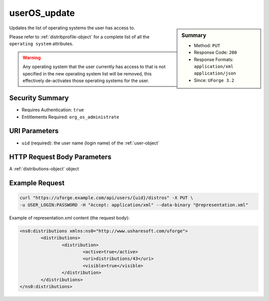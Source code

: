 .. Copyright 2016 FUJITSU LIMITED

.. _userOS-update:

userOS_update
-------------

.. function:: PUT /users/{uid}/distros

.. sidebar:: Summary

	* Method: ``PUT``
	* Response Code: ``200``
	* Response Formats: ``application/xml`` ``application/json``
	* Since: ``UForge 3.2``

Updates the list of operating systems the user has access to. 

Please refer to :ref:`distribprofile-object` for a complete list of all the ``operating system`` attributes. 

.. warning:: Any operating system that the user currently has access to that is not specified in the new operating system list will be removed, this effectively de-activates those operating systems for the user.

Security Summary
~~~~~~~~~~~~~~~~

* Requires Authentication: ``true``
* Entitlements Required: ``org_os_administrate``

URI Parameters
~~~~~~~~~~~~~~

* ``uid`` (required): the user name (login name) of the :ref:`user-object`

HTTP Request Body Parameters
~~~~~~~~~~~~~~~~~~~~~~~~~~~~

A :ref:`distributions-object` object

Example Request
~~~~~~~~~~~~~~~

.. code-block:: bash

	curl "https://uforge.example.com/api/users/{uid}/distros" -X PUT \
	-u USER_LOGIN:PASSWORD -H "Accept: application/xml" --data-binary "@representation.xml"

Example of representation.xml content (the request body):

.. code-block:: xml

	<ns0:distributions xmlns:ns0="http://www.usharesoft.com/uforge">
		<distributions>
			<distribution>
				<active>true</active>
				<uri>distributions/43</uri>
				<visible>true</visible>
			</distribution>
		</distributions>
	</ns0:distributions>


.. seealso::

	 * :ref:`distribprofile-object`
	 * :ref:`userOS-getAll`
	 * :ref:`userOS-update`
